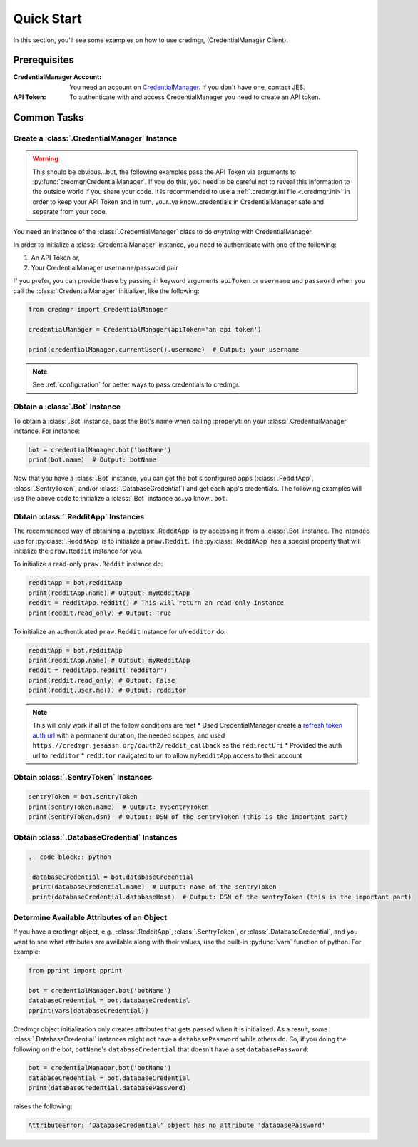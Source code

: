Quick Start
===========

In this section, you'll see some examples on how to use credmgr, (CredentialManager Client).

Prerequisites
-------------

:CredentialManager Account: You need an account on `CredentialManager <https://credmgr.jesassn.org>`_. If you don't have one,
    contact JES.

:API Token: To authenticate with and access CredentialManager you need to create an API token.

.. seealso::

    :ref:`auth`

Common Tasks
------------

Create a :class:`.CredentialManager` Instance
~~~~~~~~~~~~~~~~~~~~~~~~~~~~~~~~~~~~~~~~~~~~~

.. warning:: This should be obvious...but, the following examples pass the API Token via arguments to :py:func:`credmgr.CredentialManager`.
            If you do this, you need to be careful not to reveal this information to the outside world if you share your code.
            It is recommended to use a :ref:`.credmgr.ini file <.credmgr.ini>` in order to keep your API Token and in turn, your..ya know..credentials
            in CredentialManager safe and separate from your code.

You need an instance of the :class:`.CredentialManager` class to do *anything* with
CredentialManager.

In order to initialize a :class:`.CredentialManager` instance, you need to authenticate
with one of the following:

1) An API Token or,
2) Your CredentialManager username/password pair

.. seealso::

    :ref:`auth`

If you prefer, you can provide these by passing in keyword arguments ``apiToken`` or
``username`` and ``password`` when you call the :class:`.CredentialManager` initializer,
like the following:

.. code-block:: python

    from credmgr import CredentialManager

    credentialManager = CredentialManager(apiToken='an api token')

    print(credentialManager.currentUser().username)  # Output: your username

.. note:: See :ref:`configuration` for better ways to pass credentials to credmgr.

Obtain a :class:`.Bot` Instance
~~~~~~~~~~~~~~~~~~~~~~~~~~~~~~~

To obtain a :class:`.Bot` instance, pass the Bot's name when calling :properyt:
on your :class:`.CredentialManager` instance. For instance:

.. code-block:: python

    bot = credentialManager.bot('botName')
    print(bot.name)  # Output: botName


Now that you have a :class:`.Bot` instance, you can get the bot's configured apps
(:class:`.RedditApp`, :class:`.SentryToken`, and/or :class:`.DatabaseCredential`)
and get each app's credentials. The following examples will use the above code to initialize
a :class:`.Bot` instance as..ya know.. ``bot``.

.. _gettingRedditInstance:

Obtain :class:`.RedditApp` Instances
~~~~~~~~~~~~~~~~~~~~~~~~~~~~~~~~~~~~

The recommended way of obtaining a :py:class:`.RedditApp` is by accessing it
from a :class:`.Bot` instance. The intended use for :py:class:`.RedditApp` is to
initialize a ``praw.Reddit``. The :py:class:`.RedditApp` has a special property that
will initialize the ``praw.Reddit`` instance for you.

To initialize a read-only ``praw.Reddit`` instance do:

.. code-block:: python

    redditApp = bot.redditApp
    print(redditApp.name) # Output: myRedditApp
    reddit = redditApp.reddit() # This will return an read-only instance
    print(reddit.read_only) # Output: True

To initialize an authenticated ``praw.Reddit`` instance for u/``redditor`` do:

.. code-block:: python

    redditApp = bot.redditApp
    print(redditApp.name) # Output: myRedditApp
    reddit = redditApp.reddit('redditor')
    print(reddit.read_only) # Output: False
    print(reddit.user.me()) # Output: redditor

.. note:: This will only work if all of the follow conditions are met
    * Used CredentialManager create a `refresh token auth url <https://credmgr.jesassn.org/refresh_tokens>`_ with a permanent duration, the needed
    scopes, and used ``https://credmgr.jesassn.org/oauth2/reddit_callback`` as the ``redirectUri``
    * Provided the auth url to ``redditor``
    * ``redditor`` navigated to url to allow ``myRedditApp`` access to their account

.. _gettingSentryTokenInstance:

Obtain :class:`.SentryToken` Instances
~~~~~~~~~~~~~~~~~~~~~~~~~~~~~~~~~~~~~~

.. code-block:: python

    sentryToken = bot.sentryToken
    print(sentryToken.name)  # Output: mySentryToken
    print(sentryToken.dsn)  # Output: DSN of the sentryToken (this is the important part)

.. _gettingDatabaseCredentialsInstance:

Obtain :class:`.DatabaseCredential` Instances
~~~~~~~~~~~~~~~~~~~~~~~~~~~~~~~~~~~~~~~~~~~~~

.. code-block:: python

   .. code-block:: python

    databaseCredential = bot.databaseCredential
    print(databaseCredential.name)  # Output: name of the sentryToken
    print(databaseCredential.databaseHost)  # Output: DSN of the sentryToken (this is the important part)

.. _determine-available-attributes-of-an-object:

Determine Available Attributes of an Object
~~~~~~~~~~~~~~~~~~~~~~~~~~~~~~~~~~~~~~~~~~~

If you have a credmgr object, e.g., :class:`.RedditApp`, :class:`.SentryToken`, or :class:`.DatabaseCredential`,
and you want to see what attributes are available along with their values, use the built-in :py:func:`vars`
function of python. For example:

.. code-block:: python

    from pprint import pprint

    bot = credentialManager.bot('botName')
    databaseCredential = bot.databaseCredential
    pprint(vars(databaseCredential))

Credmgr object initialization only creates attributes that gets passed when it is initialized.
As a result, some :class:`.DatabaseCredential` instances might not have a ``databasePassword`` while others do.
So, if you doing the following on the bot, ``botName``'s ``databaseCredential`` that doesn't have a set
``databasePassword``:

.. code-block:: python

    bot = credentialManager.bot('botName')
    databaseCredential = bot.databaseCredential
    print(databaseCredential.databasePassword)

raises the following:

.. code::

    AttributeError: 'DatabaseCredential' object has no attribute 'databasePassword'